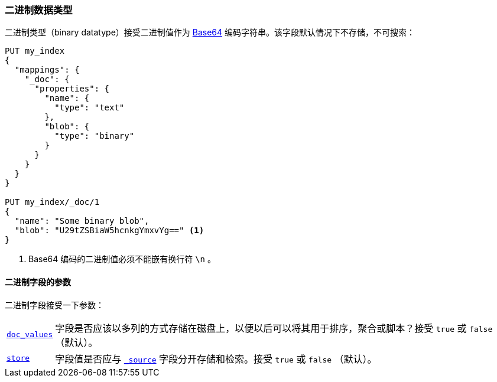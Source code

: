 [[binary]]
=== 二进制数据类型

二进制类型（binary datatype）接受二进制值作为 https://en.wikipedia.org/wiki/Base64[Base64] 编码字符串。该字段默认情况下不存储，不可搜索：

[source,js]
--------------------------------------------------
PUT my_index
{
  "mappings": {
    "_doc": {
      "properties": {
        "name": {
          "type": "text"
        },
        "blob": {
          "type": "binary"
        }
      }
    }
  }
}

PUT my_index/_doc/1
{
  "name": "Some binary blob",
  "blob": "U29tZSBiaW5hcnkgYmxvYg==" <1>
}
--------------------------------------------------
// CONSOLE
<1> Base64 编码的二进制值必须不能嵌有换行符 `\n` 。

[[binary-params]]
==== 二进制字段的参数

二进制字段接受一下参数：

[horizontal]

<<doc-values,`doc_values`>>::
    字段是否应该以多列的方式存储在磁盘上，以便以后可以将其用于排序，聚合或脚本？接受 `true` 或 `false` （默认）。

<<mapping-store,`store`>>::
    字段值是否应与 <<mapping-source-field,`_source`>> 字段分开存储和检索。接受 `true` 或 `false` （默认）。
